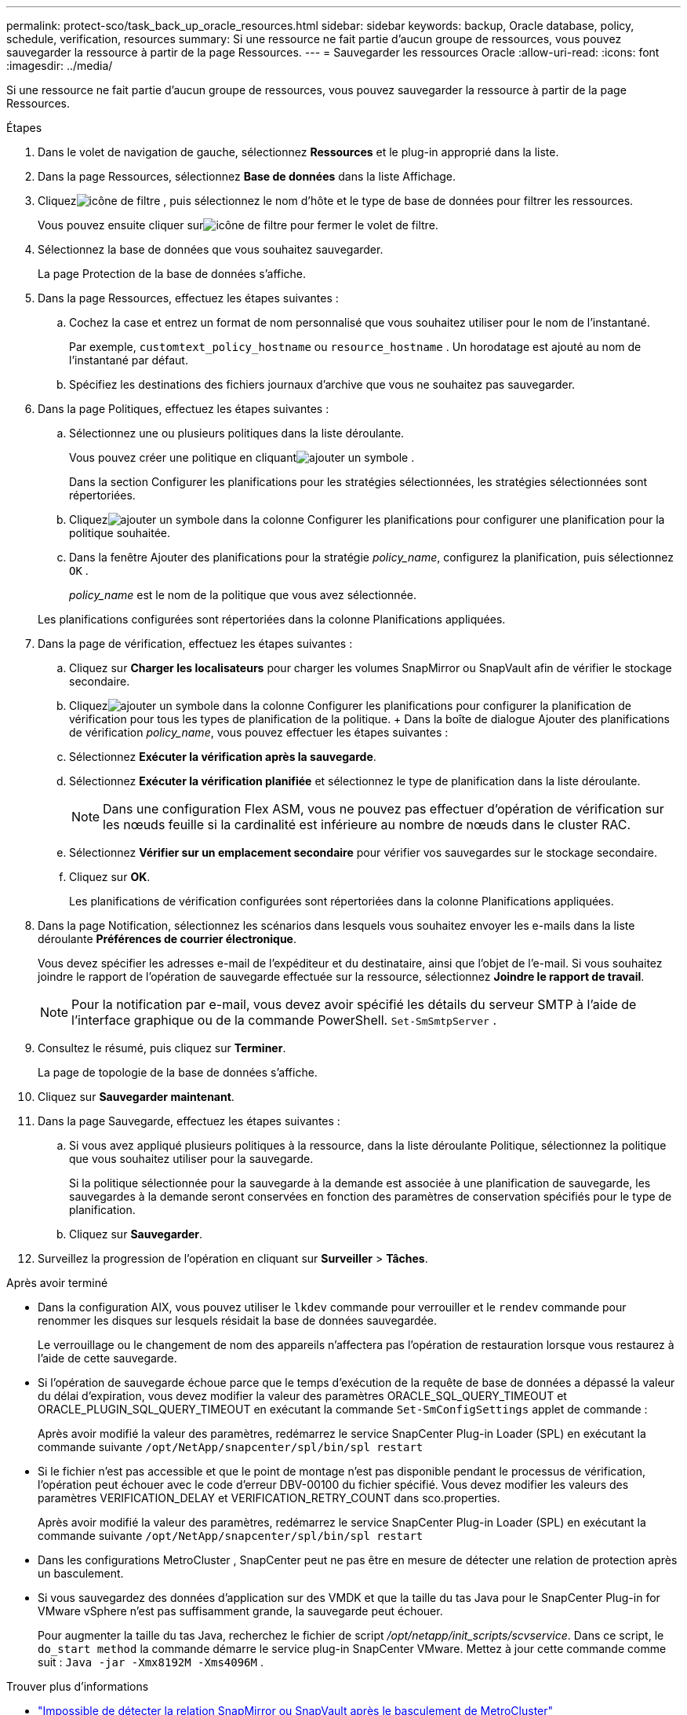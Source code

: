 ---
permalink: protect-sco/task_back_up_oracle_resources.html 
sidebar: sidebar 
keywords: backup, Oracle database, policy, schedule, verification, resources 
summary: Si une ressource ne fait partie d’aucun groupe de ressources, vous pouvez sauvegarder la ressource à partir de la page Ressources. 
---
= Sauvegarder les ressources Oracle
:allow-uri-read: 
:icons: font
:imagesdir: ../media/


[role="lead"]
Si une ressource ne fait partie d’aucun groupe de ressources, vous pouvez sauvegarder la ressource à partir de la page Ressources.

.Étapes
. Dans le volet de navigation de gauche, sélectionnez *Ressources* et le plug-in approprié dans la liste.
. Dans la page Ressources, sélectionnez *Base de données* dans la liste Affichage.
. Cliquezimage:../media/filter_icon.gif["icône de filtre"] , puis sélectionnez le nom d’hôte et le type de base de données pour filtrer les ressources.
+
Vous pouvez ensuite cliquer surimage:../media/filter_icon.gif["icône de filtre"] pour fermer le volet de filtre.

. Sélectionnez la base de données que vous souhaitez sauvegarder.
+
La page Protection de la base de données s'affiche.

. Dans la page Ressources, effectuez les étapes suivantes :
+
.. Cochez la case et entrez un format de nom personnalisé que vous souhaitez utiliser pour le nom de l’instantané.
+
Par exemple, `customtext_policy_hostname` ou `resource_hostname` .  Un horodatage est ajouté au nom de l'instantané par défaut.

.. Spécifiez les destinations des fichiers journaux d’archive que vous ne souhaitez pas sauvegarder.


. Dans la page Politiques, effectuez les étapes suivantes :
+
.. Sélectionnez une ou plusieurs politiques dans la liste déroulante.
+
Vous pouvez créer une politique en cliquantimage:../media/add_policy_from_resourcegroup.gif["ajouter un symbole"] .

+
Dans la section Configurer les planifications pour les stratégies sélectionnées, les stratégies sélectionnées sont répertoriées.

.. Cliquezimage:../media/add_policy_from_resourcegroup.gif["ajouter un symbole"] dans la colonne Configurer les planifications pour configurer une planification pour la politique souhaitée.
.. Dans la fenêtre Ajouter des planifications pour la stratégie _policy_name_, configurez la planification, puis sélectionnez `OK` .
+
_policy_name_ est le nom de la politique que vous avez sélectionnée.

+
Les planifications configurées sont répertoriées dans la colonne Planifications appliquées.



. Dans la page de vérification, effectuez les étapes suivantes :
+
.. Cliquez sur *Charger les localisateurs* pour charger les volumes SnapMirror ou SnapVault afin de vérifier le stockage secondaire.
.. Cliquezimage:../media/add_policy_from_resourcegroup.gif["ajouter un symbole"] dans la colonne Configurer les planifications pour configurer la planification de vérification pour tous les types de planification de la politique.  + Dans la boîte de dialogue Ajouter des planifications de vérification _policy_name_, vous pouvez effectuer les étapes suivantes :
.. Sélectionnez *Exécuter la vérification après la sauvegarde*.
.. Sélectionnez *Exécuter la vérification planifiée* et sélectionnez le type de planification dans la liste déroulante.
+

NOTE: Dans une configuration Flex ASM, vous ne pouvez pas effectuer d'opération de vérification sur les nœuds feuille si la cardinalité est inférieure au nombre de nœuds dans le cluster RAC.

.. Sélectionnez *Vérifier sur un emplacement secondaire* pour vérifier vos sauvegardes sur le stockage secondaire.
.. Cliquez sur *OK*.
+
Les planifications de vérification configurées sont répertoriées dans la colonne Planifications appliquées.



. Dans la page Notification, sélectionnez les scénarios dans lesquels vous souhaitez envoyer les e-mails dans la liste déroulante *Préférences de courrier électronique*.
+
Vous devez spécifier les adresses e-mail de l'expéditeur et du destinataire, ainsi que l'objet de l'e-mail.  Si vous souhaitez joindre le rapport de l'opération de sauvegarde effectuée sur la ressource, sélectionnez *Joindre le rapport de travail*.

+

NOTE: Pour la notification par e-mail, vous devez avoir spécifié les détails du serveur SMTP à l'aide de l'interface graphique ou de la commande PowerShell. `Set-SmSmtpServer` .

. Consultez le résumé, puis cliquez sur *Terminer*.
+
La page de topologie de la base de données s'affiche.

. Cliquez sur *Sauvegarder maintenant*.
. Dans la page Sauvegarde, effectuez les étapes suivantes :
+
.. Si vous avez appliqué plusieurs politiques à la ressource, dans la liste déroulante Politique, sélectionnez la politique que vous souhaitez utiliser pour la sauvegarde.
+
Si la politique sélectionnée pour la sauvegarde à la demande est associée à une planification de sauvegarde, les sauvegardes à la demande seront conservées en fonction des paramètres de conservation spécifiés pour le type de planification.

.. Cliquez sur *Sauvegarder*.


. Surveillez la progression de l'opération en cliquant sur *Surveiller* > *Tâches*.


.Après avoir terminé
* Dans la configuration AIX, vous pouvez utiliser le `lkdev` commande pour verrouiller et le `rendev` commande pour renommer les disques sur lesquels résidait la base de données sauvegardée.
+
Le verrouillage ou le changement de nom des appareils n'affectera pas l'opération de restauration lorsque vous restaurez à l'aide de cette sauvegarde.

* Si l'opération de sauvegarde échoue parce que le temps d'exécution de la requête de base de données a dépassé la valeur du délai d'expiration, vous devez modifier la valeur des paramètres ORACLE_SQL_QUERY_TIMEOUT et ORACLE_PLUGIN_SQL_QUERY_TIMEOUT en exécutant la commande `Set-SmConfigSettings` applet de commande :
+
Après avoir modifié la valeur des paramètres, redémarrez le service SnapCenter Plug-in Loader (SPL) en exécutant la commande suivante `/opt/NetApp/snapcenter/spl/bin/spl restart`

* Si le fichier n'est pas accessible et que le point de montage n'est pas disponible pendant le processus de vérification, l'opération peut échouer avec le code d'erreur DBV-00100 du fichier spécifié.  Vous devez modifier les valeurs des paramètres VERIFICATION_DELAY et VERIFICATION_RETRY_COUNT dans sco.properties.
+
Après avoir modifié la valeur des paramètres, redémarrez le service SnapCenter Plug-in Loader (SPL) en exécutant la commande suivante `/opt/NetApp/snapcenter/spl/bin/spl restart`

* Dans les configurations MetroCluster , SnapCenter peut ne pas être en mesure de détecter une relation de protection après un basculement.
* Si vous sauvegardez des données d'application sur des VMDK et que la taille du tas Java pour le SnapCenter Plug-in for VMware vSphere n'est pas suffisamment grande, la sauvegarde peut échouer.
+
Pour augmenter la taille du tas Java, recherchez le fichier de script _/opt/netapp/init_scripts/scvservice_.  Dans ce script, le `do_start method` la commande démarre le service plug-in SnapCenter VMware.  Mettez à jour cette commande comme suit : `Java -jar -Xmx8192M -Xms4096M` .



.Trouver plus d'informations
* https://kb.netapp.com/Advice_and_Troubleshooting/Data_Protection_and_Security/SnapCenter/Unable_to_detect_SnapMirror_or_SnapVault_relationship_after_MetroCluster_failover["Impossible de détecter la relation SnapMirror ou SnapVault après le basculement de MetroCluster"^]
* https://kb.netapp.com/Advice_and_Troubleshooting/Data_Protection_and_Security/SnapCenter/Oracle_RAC_One_Node_database_is_skipped_for_performing_SnapCenter_operations["La base de données Oracle RAC One Node est ignorée pour l'exécution des opérations SnapCenter"^]
* https://kb.netapp.com/Advice_and_Troubleshooting/Data_Protection_and_Security/SnapCenter/Failed_to_change_the_state_of_an_Oracle_12c_ASM_database_from_shutdown_to_mount["Échec de la modification de l'état d'une base de données Oracle 12c ASM"^]
* https://kb.netapp.com/Advice_and_Troubleshooting/Data_Protection_and_Security/SnapCenter/What_are_the_customizable_parameters_for_backup_restore_and_clone_operations_on_AIX_systems["Paramètres personnalisables pour les opérations de sauvegarde, de restauration et de clonage sur les systèmes AIX"^](Connexion requise)

